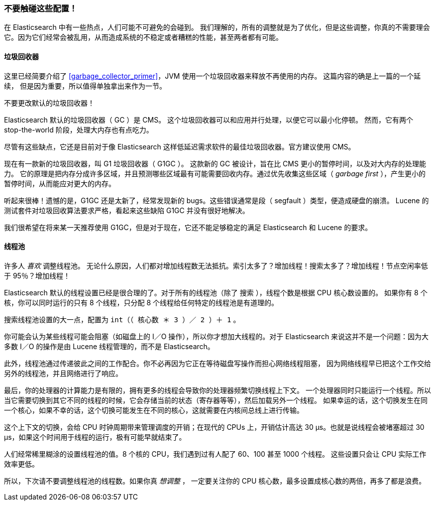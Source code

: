 [[dont-touch-these-settings]]
=== 不要触碰这些配置！

在 Elasticsearch 中有一些热点，人们可能不可避免的会碰到。((("deployment", "settings to leave unaltered"))) 我们理解的，所有的调整就是为了优化，但是这些调整，你真的不需要理会它。因为它们经常会被乱用，从而造成系统的不稳定或者糟糕的性能，甚至两者都有可能。

==== 垃圾回收器

这里已经简要介绍了 <<garbage_collector_primer>>，JVM 使用一个垃圾回收器来释放不再使用的内存。((("garbage collector"))) 这篇内容的确是上一篇的一个延续，
但是因为重要，所以值得单独拿出来作为一节。

不要更改默认的垃圾回收器！

Elasticsearch 默认的垃圾回收器（ GC ）是 CMS。((("Concurrent-Mark and Sweep (CMS) garbage collector"))) 这个垃圾回收器可以和应用并行处理，以便它可以最小化停顿。
然而，它有两个 stop-the-world 阶段，处理大内存也有点吃力。

尽管有这些缺点，它还是目前对于像 Elasticsearch 这样低延迟需求软件的最佳垃圾回收器。官方建议使用 CMS。

现在有一款新的垃圾回收器，叫 G1 垃圾回收器（ G1GC ）。((("Garbage First GC (G1GC)"))) 这款新的 GC 被设计，旨在比 CMS 更小的暂停时间，以及对大内存的处理能力。
它的原理是把内存分成许多区域，并且预测哪些区域最有可能需要回收内存。通过优先收集这些区域（ _garbage first_ ），产生更小的暂停时间，从而能应对更大的内存。

听起来很棒！遗憾的是，G1GC 还是太新了，经常发现新的 bugs。这些错误通常是段（ segfault ）类型，便造成硬盘的崩溃。
Lucene 的测试套件对垃圾回收算法要求严格，看起来这些缺陷 G1GC 并没有很好地解决。

我们很希望在将来某一天推荐使用 G1GC，但是对于现在，它还不能足够稳定的满足 Elasticsearch 和 Lucene 的要求。

==== 线程池

许多人 _喜欢_ 调整线程池。((("threadpools"))) 无论什么原因，人们都对增加线程数无法抵抗。索引太多了？增加线程！搜索太多了？增加线程！节点空闲率低于 95％？增加线程！

Elasticsearch 默认的线程设置已经是很合理的了。对于所有的线程池（除了 `搜索` ），线程个数是根据 CPU 核心数设置的。
如果你有 8 个核，你可以同时运行的只有 8 个线程，只分配 8 个线程给任何特定的线程池是有道理的。

搜索线程池设置的大一点，配置为 `int（（ 核心数 ＊ 3 ）／ 2 ）＋ 1` 。

你可能会认为某些线程可能会阻塞（如磁盘上的 I／O 操作），所以你才想加大线程的。对于 Elasticsearch 来说这并不是一个问题：因为大多数 I／O 的操作是由 Lucene 线程管理的，而不是 Elasticsearch。

此外，线程池通过传递彼此之间的工作配合。你不必再因为它正在等待磁盘写操作而担心网络线程阻塞，
因为网络线程早已把这个工作交给另外的线程池，并且网络进行了响应。

最后，你的处理器的计算能力是有限的，拥有更多的线程会导致你的处理器频繁切换线程上下文。
一个处理器同时只能运行一个线程。所以当它需要切换到其它不同的线程的时候，它会存储当前的状态（寄存器等等），然后加载另外一个线程。
如果幸运的话，这个切换发生在同一个核心，如果不幸的话，这个切换可能发生在不同的核心，这就需要在内核间总线上进行传输。

这个上下文的切换，会给 CPU 时钟周期带来管理调度的开销；在现代的 CPUs 上，开销估计高达 30 μs。也就是说线程会被堵塞超过 30 μs，如果这个时间用于线程的运行，极有可能早就结束了。

人们经常稀里糊涂的设置线程池的值。8 个核的 CPU，我们遇到过有人配了 60、100 甚至 1000 个线程。
这些设置只会让 CPU 实际工作效率更低。

所以，下次请不要调整线程池的线程数。如果你真 _想调整_ ，
一定要关注你的 CPU 核心数，最多设置成核心数的两倍，再多了都是浪费。
